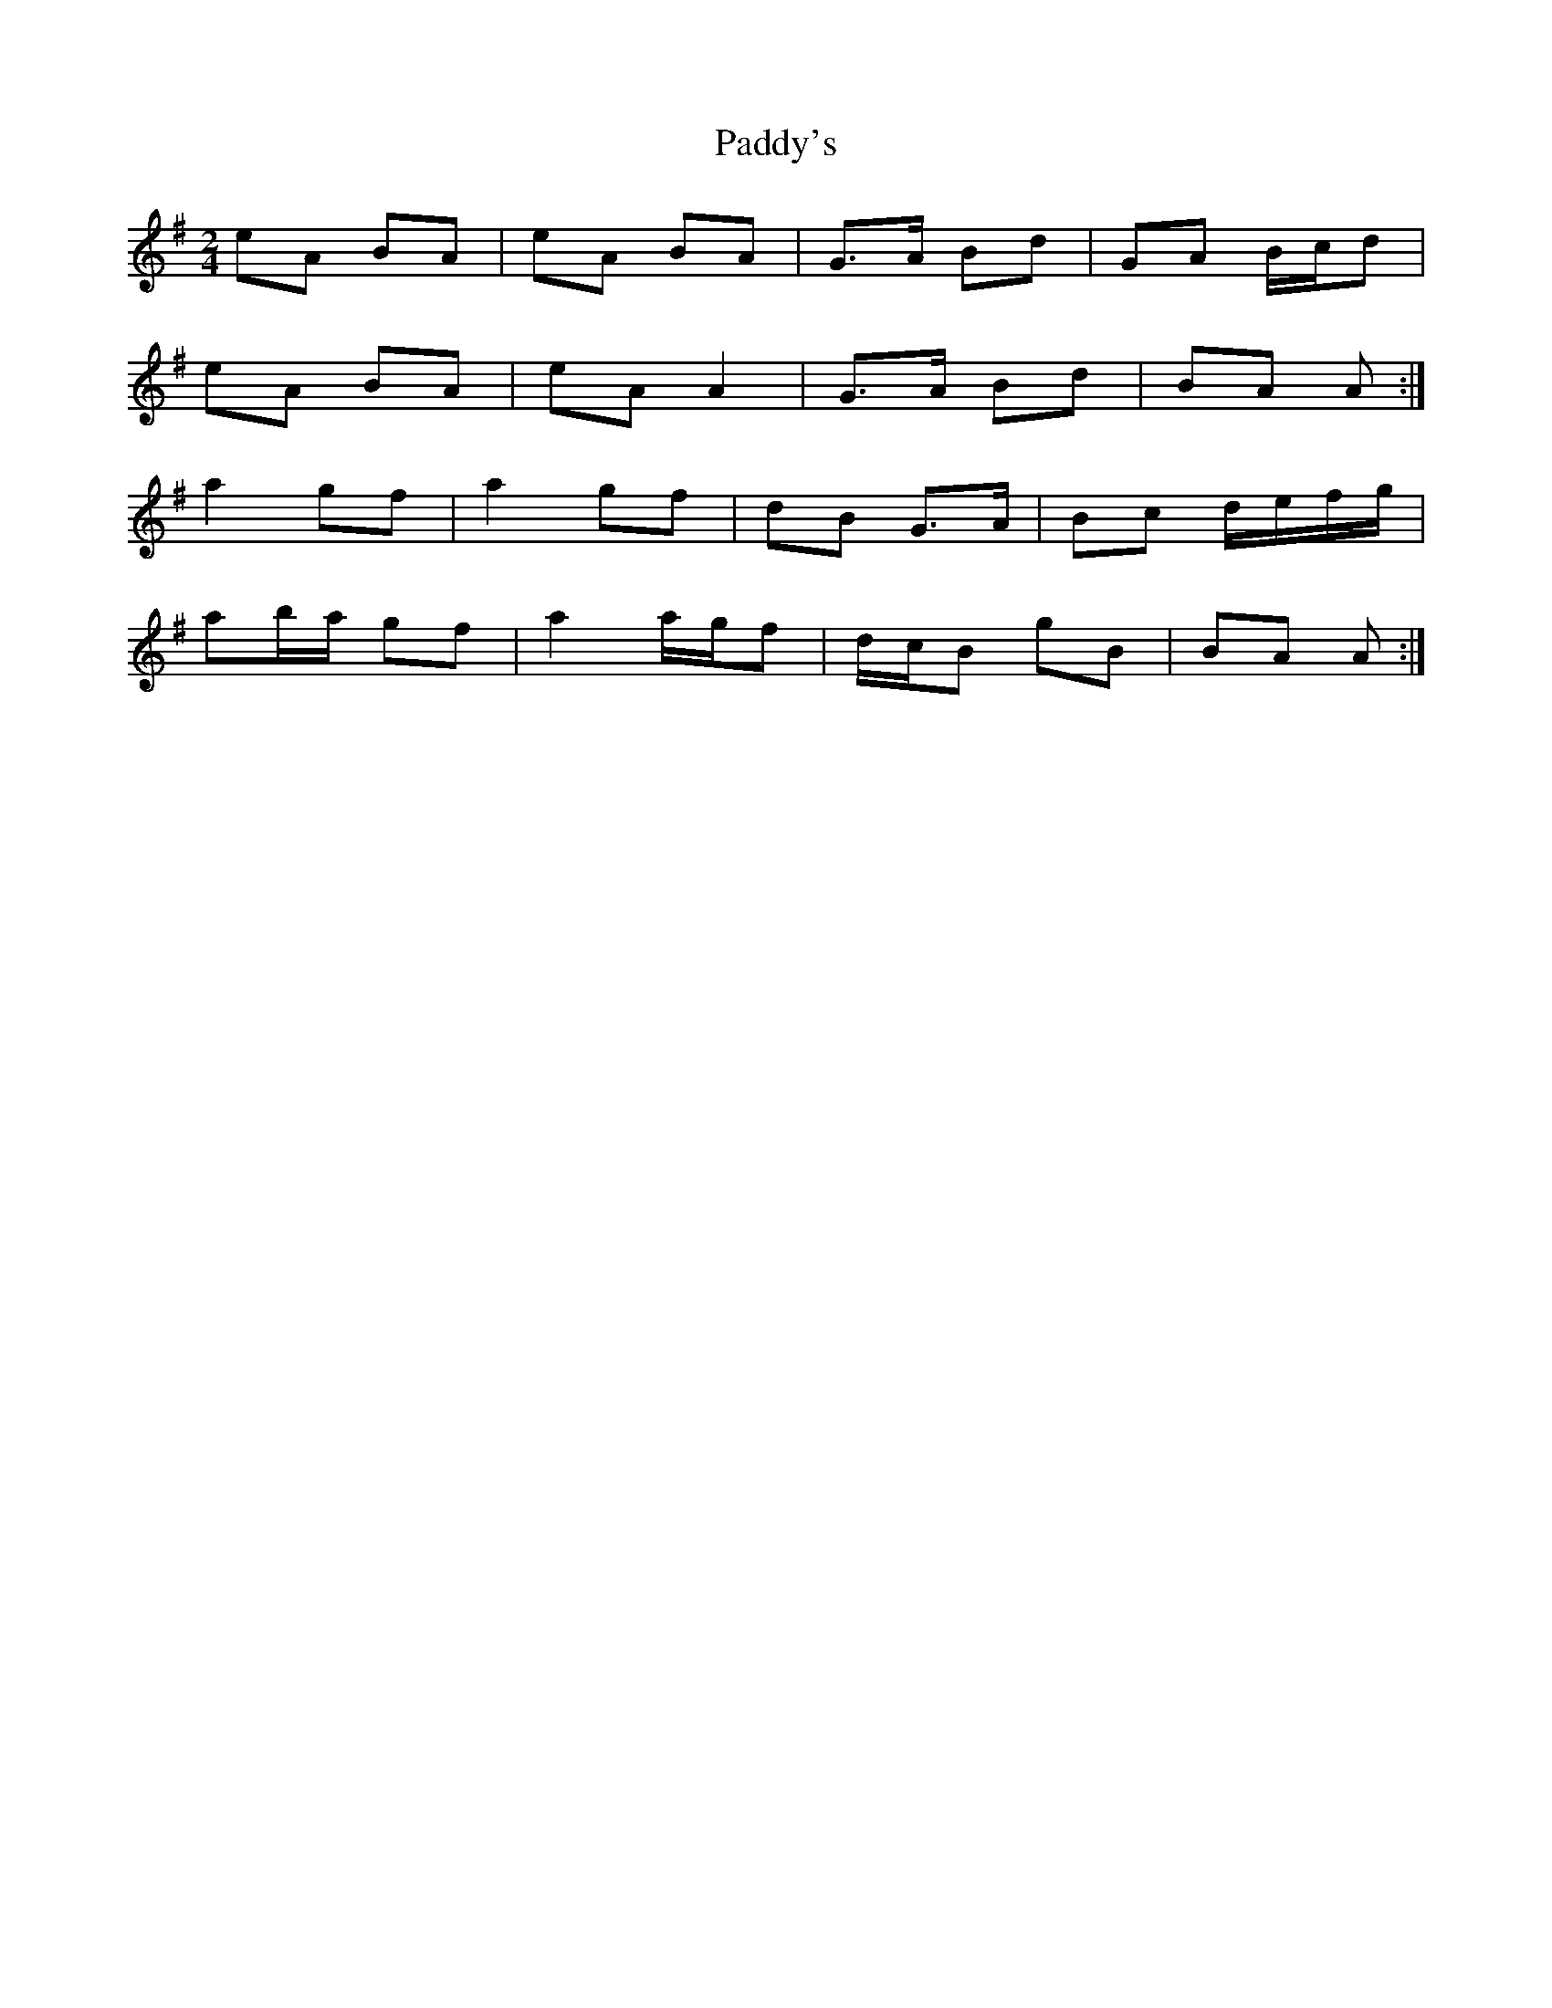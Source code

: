 X: 5
T: Paddy's
Z: ceolachan
S: https://thesession.org/tunes/3226#setting16299
R: polka
M: 2/4
L: 1/8
K: Ador
eA BA | eA BA | G>A Bd | GA B/c/d |eA BA | eA A2 | G>A Bd | BA A :|a2 gf | a2 gf | dB G>A | Bc d/e/f/g/ |ab/a/ gf | a2 a/g/f | d/c/B gB | BA A :|
